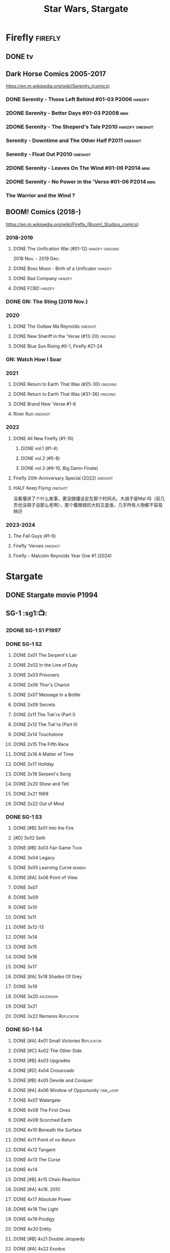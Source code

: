 #+TITLE: Star Wars, Stargate

* Firefly :firefly:
** DONE tv
** Dark Horse Comics 2005-2017

https://en.m.wikipedia.org/wiki/Serenity_(comics)

*** DONE Serenity - Those Left Behind #01-03 :P2006:hanzify:
*** 2DONE Serenity - Better Days #01-03 :P2008:mini:
*** 2DONE Serenity - The Sheperd's Tale :P2010:hanzify:oneshot:
*** Serenity - Downtime and The Other Half :P2011:oneshot:
*** Serenity - Float Out :P2010:oneshot:
*** 2DONE Serenity - Leaves On The Wind #01-06 :P2014:mini:
*** 2DONE Serenity - No Power in the 'Verse #01-06 :P2014:mini:
CLOSED: <2021-07-18 Sun 23:20>

*** The Warrior and the Wind ?
** BOOM! Comics (2018-)

https://en.m.wikipedia.org/wiki/Firefly_(Boom!_Studios_comics)

*** 2018-2019
**** DONE The Unification War (#01-12) :hanzify:ongoing:

2018 Nov. - 2019 Dec.

**** DONE Boss Moon - Birth of a Unificator :hanzify:
**** DONE Bad Company :hanzify:
**** DONE FCBD :hanzify:
*** DONE GN: The Sting (2019 Nov.)
CLOSED: [2021-07-11 Sun 15:34]

*** 2020
**** DONE The Outlaw Ma Reynolds :oneshot:
**** DONE New Sheriff in the 'Verse (#13-20) :ongoing:
CLOSED: <2021-07-29 Thu 12:48>

**** DONE Blue Sun Rising #0-1, Firefly #21-24
CLOSED: [2021-08-15 Sun 22:10]

*** GN: Watch How I Soar
*** 2021
**** DONE Return to Earth That Was (#25-30) :ongoing:
CLOSED: [2022-11-03 Thu 18:43]

**** DONE Return to Earth That Was (#31-36) :ongoing:
CLOSED: [2022-11-05 Sat 07:36]

**** DONE Brand New 'Verse #1-6
CLOSED: [2022-11-11 Fri 19:22]

**** River Run :oneshot:
*** 2022
**** DONE All New Firefly (#1-10)
***** DONE vol.1 (#1-4)
CLOSED: <2024-11-18 Mon 13:06>

***** DONE vol.2 (#5-8)
CLOSED: <2024-11-19 Tue 13:02>

***** DONE vol.3 (#9-10, Big Damn Finale)
CLOSED: [2024-11-20 Wed 13:30]

**** Firefly 20th Anniversary Special (2022) :oneshot:
**** HALF Keep Flying :oneshot:

没看懂讲了个什么故事，更没搞懂设定在那个时间点。大胡子是Mal 吗（前几页也没胡子没那么老啊），那个戴眼镜的大妈又是谁，几乎所有人物都不容易辨识

*** 2023-2024
**** The Fall Guys (#1-6)
**** Firefly ‘Verses :oneshot:
**** Firefly – Malcolm Reynolds Year One #1 (2024)
* Stargate
** DONE Stargate movie :P1994:
CLOSED: [2022-11-05 Sat 12:09] SCHEDULED: <2022-10-06 Thu>

** SG-1 :sg1:📺:
*** 2DONE SG-1 S1 :P1997:
*** DONE SG-1 S2
**** DONE 2x01 The Serpent's Lair
**** DONE 2x02 In the Line of Duty
**** DONE 2x03 Prisoners
**** DONE 2x06 Thor's Chariot
CLOSED: [2021-07-26 Mon 08:14]

**** DONE 2x07 Message In a Bottle
CLOSED: [2021-07-29 Thu 19:11]

**** DONE 2x09 Secrets
CLOSED: [2021-08-07 Sat 13:54]

**** DONE 2x11 The Tok'ra (Part I)
CLOSED: [2021-08-14 Sat 17:05]

**** DONE 2x12 The Tok'ra (Part II)
CLOSED: [2021-08-14 Sat 17:44]

**** DONE 2x14 Touchstone
CLOSED: [2021-08-21 Sat 19:41]

**** DONE 2x15 The Fifth Race
CLOSED: [2021-08-28 Sat 19:33]

**** DONE 2x16 A Matter of Time
CLOSED: [2021-09-05 Sun 15:27]

**** DONE 2x17 Holiday
CLOSED: [2021-09-08 Wed 08:21]

**** DONE 2x18 Serpent's Song
CLOSED: [2021-09-17 Fri 19:22]

**** DONE 2x20 Show and Tell
CLOSED: [2021-10-16 Sat 10:45] SCHEDULED: <2021-09-30 Thu>

**** DONE 2x21 1969
CLOSED: [2021-10-22 Fri 20:20] SCHEDULED: <2021-09-30 Thu>

**** DONE 2x22 Out of Mind
CLOSED: [2022-09-23 Fri 20:39]

*** DONE SG-1 S3
**** DONE [#B] 3x01 Into the Fire
CLOSED: [2022-09-24 Sat 18:47]

**** [#D] 3x02 Seth
**** DONE [#B] 3x03 Fair Game :Thor:
CLOSED: [2022-09-27 Tue 07:41]

**** DONE 3x04 Legacy
CLOSED: [2022-10-01 Sat 21:13]

**** DONE 3x05 Learning Curve :benben:
CLOSED: <2022-10-07 Fri 10:50>

**** DONE [#A] 3x06 Point of View
CLOSED: <2022-10-10 Mon 23:24>
:PROPERTIES:
:rating:   8.6
:END:

**** DONE 3x07
CLOSED: [2022-10-13 Thu 20:09]

**** DONE 3x09
CLOSED: [2022-10-14 Fri 21:18]

**** DONE 3x10
CLOSED: [2022-10-18 Tue 13:06]

**** DONE 3x11
CLOSED: [2022-10-22 Sat 19:10]

**** DONE 3x12-13
CLOSED: [2022-11-02 Wed 23:24]

**** DONE 3x14
CLOSED: [2022-11-06 Sun 21:01]

**** DONE 3x15
CLOSED: [2022-11-07 Mon 08:07]

**** DONE 3x16
CLOSED: [2022-11-09 Wed 20:34]

**** DONE 3x17
CLOSED: [2022-11-11 Fri 20:44]

**** DONE [#A] 3x18 Shades Of Grey
CLOSED: [2022-11-12 Sat 10:50]
:PROPERTIES:
:rating:   8.6
:END:

**** DONE 3x19
CLOSED: [2022-11-14 Mon 08:01]

**** DONE 3x20 :ascension:
CLOSED: [2022-11-21 Mon 08:01]

**** DONE 3x21
CLOSED: [2022-11-24 Thu 22:13]

**** DONE 3x22 Nemesis :Replicator:
CLOSED: [2022-12-05 Mon 22:09]

*** DONE SG-1 S4
**** DONE [#A] 4x01 Small Victories :Replicator:
CLOSED: <2022-12-06 Tue 23:06>

**** DONE [#C] 4x02 The Other Side
CLOSED: <2023-10-29 Sun 17:21>

**** DONE [#B] 4x03 Upgrades
CLOSED: [2023-10-31 Tue 08:04]

**** DONE [#D] 4x04 Crossroads
CLOSED: [2023-11-03 Fri 21:37]

**** DONE [#B] 4x05 Devide and Conquer
CLOSED: <2023-11-03 Fri 22:12>

**** DONE [#A] 4x06 Window of Opportunity :time_loop:
CLOSED: [2023-11-05 Sun 21:45]

**** DONE 4x07 Watergate
CLOSED: [2023-11-10 Fri 19:09]

**** DONE 4x08 The First Ones
CLOSED: [2023-11-13 Mon 08:04]

**** DONE 4x09 Scorched Earth
CLOSED: [2023-11-15 Wed 08:02]

**** DONE 4x10 Beneath the Surface
CLOSED: [2023-11-16 Thu 18:46]

**** DONE 4x11 Point of no Return
CLOSED: [2023-11-21 Tue 09:17]

**** DONE 4x12 Tangent
CLOSED: <2023-11-23 Thu 08:35>

**** DONE 4x13 The Curse
CLOSED: [2023-11-25 Sat 20:51]

**** DONE 4x14
CLOSED: [2023-11-28 Tue 09:10]

**** DONE [#B] 4x15 Chain Reaction
CLOSED: [2023-11-29 Wed 22:09]

**** DONE [#A] 4x16. 2010
CLOSED: [2023-12-04 Mon 16:03]

**** DONE 4x17 Absolute Power
CLOSED: [2023-12-04 Mon 15:07]

**** DONE 4x18 The Light
CLOSED: [2023-12-09 Sat 20:33]

**** DONE 4x19 Prodigy
CLOSED: [2023-12-12 Tue 18:46]

**** DONE 4x20 Entity
CLOSED: [2023-12-13 Wed 20:35]

**** DONE [#B] 4x21 Double Jeopardy
CLOSED: <2023-12-16 Sat 19:42>

**** DONE [#A] 4x22 Exodus
CLOSED: <2023-12-17 Sun 14:52>

*** DONE SG-1 S5 :P2001:
**** DONE [#A] 5x01 Enemies :Replicator:
CLOSED: [2023-12-17 Sun 15:35]

**** DONE 5x02
CLOSED: [2023-12-22 Fri 23:09]

**** DONE 5x03 Ascension :ascension:
CLOSED: [2023-12-23 Sat 19:39]

**** DONE 5x04 Fifth Man
CLOSED: [2024-01-01 Mon 14:11]

**** DONE 5x05
CLOSED: [2024-01-01 Mon 19:59]

**** DONE 5x06 Rite of Passage
CLOSED: [2024-01-04 Thu 08:09]

Cassandra 的来历见 1x14 Singularity

**** DONE 5x07
CLOSED: [2024-01-09 Tue 08:16]

**** DONE 5x08
CLOSED: [2024-01-12 Fri 18:44]

**** DONE [#B] 5x09 Between Two Fires
CLOSED: [2024-01-14 Sun 17:35]

**** DONE [#B] 5x10 2001
CLOSED: <2024-10-26 Sat 23:01>

**** DONE 5x11
CLOSED: [2024-10-28 Mon 20:16]

**** DONE [#B] 5x12 Wormhole X-Treme!
CLOSED: [2024-10-28 Mon 21:13]


与 4x11 Point of No Return 相关

**** DONE 5x13
CLOSED: [2024-11-01 Fri 18:47]

**** DONE 5x14
CLOSED: [2024-11-04 Mon 08:06]

**** DONE [#B] 5x15/16 Summit / Last Stand
CLOSED: [2024-11-02 Sat 15:33]

**** DONE 5x17
CLOSED: [2024-11-05 Tue 08:27]

**** DONE 5x18
CLOSED: [2024-11-06 Wed 18:48]

**** DONE 5x19 Menace :Replicator:
CLOSED: [2024-11-08 Fri 23:11]

**** DONE 5x20
CLOSED: [2024-11-10 Sun 17:37]

**** DONE [#B] 5x21 Meridian :ascension:
CLOSED: [2024-11-09 Sat 15:57]

**** DONE [#B] 5x22 Revelations
CLOSED: [2024-11-09 Sat 20:33]

*** SG-1 S6 :P2002:
**** DONE [#B] 6x01/02 Redemption
CLOSED: [2024-11-13 Wed 16:05]

**** DONE 6x03 Descent
CLOSED: [2024-11-15 Fri 19:16]

**** DONE 6x04
CLOSED: [2024-11-18 Mon 08:10]

**** DONE 6x05
CLOSED: [2024-11-18 Mon 09:09]

**** DONE [#B] 6x06 Abyss
CLOSED: [2024-11-21 Thu 08:03]

**** DONE 6x07
CLOSED: [2024-11-19 Tue 20:04]

**** DONE [#B] 6x08 The Other Guy
CLOSED: [2024-11-19 Tue 22:07]

**** DONE 6x09 Allegiance
CLOSED: [2024-11-22 Fri 21:04]

**** DONE 6x10 Cure
CLOSED: [2024-11-25 Mon 21:50]

**** DONE [#B] 6x11 Prometheus
CLOSED: [2024-11-27 Wed 08:06]

**** DONE [#A] 6x12 Unnatural Selection
CLOSED: [2024-11-27 Wed 18:45]

**** CANCEL [#E] 6x13
CLOSED: [2024-11-28 Thu 21:17]

**** DONE 6x14
CLOSED: [2024-11-28 Thu 21:58]

**** DONE 6x15
CLOSED: [2024-11-30 Sat 21:38]

**** DONE 6x16
CLOSED: [2024-11-30 Sat 23:10]

**** DONE [#E] 6x17 Disclosure
CLOSED: [2024-12-02 Mon 20:43]

美国向联合国五常揭示了星门计划，这集回顾了全面若干集的一些情节

**** DONE 6x18
CLOSED: [2024-12-06 Fri 22:44]

**** DONE 6x19
CLOSED: [2024-12-07 Sat 00:15]

**** DONE 6x20
CLOSED: [2024-12-09 Mon 07:57]

**** DONE 6x21
CLOSED: [2024-12-09 Mon 20:08]

**** [#A] 6x22 Full Circle (Part 1 of 3)
*** SG-1 S7 :P2003:
**** [#B] 7x01 Fallen (Part 2 of 3)
**** [#B] 7x02 Homecoming (Part 3 of 3)
*** ...
*** SG-1 S10 :P2006:
*** Stargate: The Ark of Truth :P2008:
*** Stargate: Continuum :P2008:
*** audio

https://www.bigfinish.com/hubs/v/stargate

https://stargate.fandom.com/wiki/Big_Finish_Productions

download: https://audiobookbay.fi/audio-books/big-finish-productions-stargate-sg1-atlantis-complete-collection-2007-2012-2022-big-finish/

**** TODO [#C] 1.1 Gift of the Gods
:PROPERTIES:
:rating:   7.6
:END:

This audiobook is set during season 3 of Stargate SG-1, before Fair Game.

https://breezewiki.com/stargate/wiki/Stargate_SG-1:_Gift_of_the_Gods

**** [#A] 1.2 Shell Game
:PROPERTIES:
:rating:   9.1
:END:

This story takes place during season ten, after The Pegasus Project.

**** [#F] 1.3 Savarna
:PROPERTIES:
:reading:  6.2
:END:

**** TODO [#C] 2.1 First Prime :Tealc:
:PROPERTIES:
:rating:   7.8
:END:

This story is set during the fourth season of Stargate SG-1

https://breezewiki.com/stargate/wiki/Stargate_SG-1:_First_Prime

**** [#A] 2.2 Pathogen
:PROPERTIES:
:rating:   9.0
:END:

This story is around season 7 of Stargate SG-1, some time between /Fragile Balance/ and /Heroes, Part 1/

**** [#A] 2.3 Lines of Communication
:PROPERTIES:
:rating:   9.3
:END:

It is supposedly set in one of the last two seasons of Stargate SG-1

**** [#C] 3.1.1 Half Life

the best placement of this entire series appears to be sometime after season 10

**** [#B] 3.1.2 An Eye for an Eye
**** [#B] 3.1.3 Infiltration
**** 3.2.1 Excision
**** 4.1 Duplicity

This adventure is set during season 10 of Stargate SG-1.

**** 4.2 Time's Wheel

This adventure is set during season 10 of Stargate SG-1

** Stargate Atlantis (SGA) :sga:
*** DONE tv
**** SGA S1 :P2004:
***** DONE 1x01/02
CLOSED: [2024-11-22 Fri 20:13]

***** DONE 1x05 Suspicion
CLOSED: [2024-12-12 Thu 20:17]

***** DONE 1x07 Poisoning the Well
CLOSED: [2024-12-13 Fri 07:43]

***** DONE 1x08 Underground
CLOSED: [2024-12-14 Sat 11:40]

***** DONE 1x09 Home
CLOSED: [2024-12-16 Mon 08:24]

***** 1x10 The Storm
***** 1x11 The Eye
**** SGA S2 :P2005:
**** SGA S3 :P2006:
**** SGA S4 :P2007:
**** SGA S5 :P2008:
*** comics
**** NOW Back to Pegasus :P2016:S2024_12:
**** Gateways :P2017:
**** Hearts & Minds :P2017:
**** Singularity :P2018:
*** audio
**** [#C] Perchance to Dream
**** [#B] The Kindness of Strangers
:PROPERTIES:
:rating:   8.4
:END:

**** [#D] Meltdown
** Stargate Universe (SGU) :sgu:
*** DONE SGU S1 (20 episodes) :P2009:
**** DONE ep1x01-02
CLOSED: [2021-07-07 Wed 08:17]

**** DONE ep3
CLOSED: <2021-07-10 Sat 20:53>

**** DONE ep4
CLOSED: [2021-07-16 Fri 07:52]

**** DONE ep5
CLOSED: <2021-07-20 Tue 19:57>

**** DONE ep6
CLOSED: <2021-07-23 Fri 08:26>

**** DONE 1x07 Earth
CLOSED: [2021-08-02 Mon 08:27]

**** DONE 1x08 Time
CLOSED: <2021-08-10 Tue 21:45>

**** DONE 1x09 Life
CLOSED: [2021-08-17 Tue 23:36]

**** DONE 1x10 Justice
CLOSED: [2021-08-26 Thu 20:21]

**** DONE 1x11 Space
CLOSED: [2021-08-29 Sun 13:12]

**** DONE 1x12 Devided
CLOSED: [2021-09-05 Sun 19:24]

**** DONE 1x13 Faith
CLOSED: [2021-09-14 Tue 19:45]

**** DONE 1x14 Human
CLOSED: <2021-09-29 Wed 21:10>

**** DONE 1x15 Lost
CLOSED: <2021-10-13 Wed 23:45>

**** DONE 1x16 Sabotage
CLOSED: [2022-12-13 Tue 20:25]

**** DONE 1x17
CLOSED: [2022-12-16 Fri 19:06]

**** DONE 1x18
CLOSED: [2022-12-20 Tue 07:56]

1x18 - 2x01 四集为一个连续的故事

**** DONE 1x19
CLOSED: <2022-12-22 Thu 06:25>

**** DONE 1x20
CLOSED: <2022-12-22 Thu 07:10>

*** DONE SGU S2 (20 episodes) :P2010:S2024_11:

人人影视（1024x576双语字幕）
https://www.meijumi.net/7277.html

**** DONE 2x01
CLOSED: [2022-12-24 Sat 19:59]

**** DONE 2x02
CLOSED: [2022-12-28 Wed 19:09]

**** DONE 2x03
CLOSED: [2023-01-06 Fri 07:27]

**** DONE 2x04
CLOSED: [2023-11-19 Sun 20:18]

**** DONE 2x05
CLOSED: [2023-12-01 Fri 09:53]

**** DONE 2x06
CLOSED: [2023-12-04 Mon 21:34]

**** DONE 2x07
CLOSED: [2023-12-08 Fri 08:20]

**** DONE 2x08
CLOSED: [2023-12-11 Mon 08:05]

**** DONE 2x09
CLOSED: [2023-12-19 Tue 08:10]

**** DONE 2x10/11
CLOSED: [2023-12-24 Sun 17:19]

**** DONE [#B] 2x12
CLOSED: [2023-12-27 Wed 19:16]

**** DONE 2x13
CLOSED: [2023-12-29 Fri 20:15]

**** DONE 2x14
CLOSED: <2024-11-03 Sun 14:56>

**** DONE 2x15
CLOSED: [2024-11-03 Sun 20:38]

**** DONE 2x16
CLOSED: [2024-11-14 Thu 23:14]

**** DONE [#B] 2x17/18
CLOSED: [2024-11-16 Sat 21:21]

**** DONE 2x19
CLOSED: [2024-11-23 Sat 18:39]

**** DONE 2x20
CLOSED: [2024-11-30 Sat 19:05]

* The Expanse :expense:
** DONE S1
** DONE S2
** DONE S3
** DONE S4
*** DONE 4x01
CLOSED: [2021-09-01 Wed 19:35]

*** DONE 4x02
CLOSED: <2021-09-02 Thu 08:18>

*** DONE 4x03
CLOSED: [2021-09-12 Sun 22:37]

*** DONE 4x04
CLOSED: <2021-09-13 Mon 23:44>

*** DONE 4x05
CLOSED: [2021-09-14 Tue 14:16]

*** DONE 4x06
CLOSED: [2021-09-14 Tue 17:57]

*** DONE 4x07
CLOSED: <2021-09-21 Tue 12:52>

*** DONE 4x08
CLOSED: [2021-09-21 Tue 14:07]

*** DONE 4x09
CLOSED: <2021-09-21 Tue 16:16>

*** DONE 4x10
CLOSED: [2021-09-21 Tue 17:02]

** DONE comics: The Expanse (season 4.5) #1-4 :P2021:
CLOSED: [2022-11-08 Tue 19:07]

A new limited series event set between Season 4 and Season 5 of Amazon’s hit series /The Expanse/ from Corinna Bechko (Green Lantern: Earth One) and Alejandro Aragon (Resonant)!

Chrisjen Avasarala, the former longtime Secretary-General of the United Nations, has found herself relegated to Luna after losing the latest elections… and she doesn’t plan on going down without a fight. So when Bobbie Draper — a former Martian marine — brings her intel on an intergalactic black market weapons ring, Avasarala sees a chance to reclaim her former political position of power through a clandestine operation. But as Draper digs deeper into this secret cabal, she soon realizes the threat they pose is far larger — and closer to home — than either of them ever imagined…

** DONE S5
*** DONE 5x01
CLOSED: [2022-10-14 Fri 08:10]

*** DONE 5x02
CLOSED: [2022-10-19 Wed 20:32]

*** DONE 5x03
CLOSED: [2022-10-21 Fri 21:48]

*** DONE 5x04
CLOSED: <2022-10-26 Wed 19:11>

*** DONE 5x05
CLOSED: [2022-10-26 Wed 19:53]

*** DONE 5x06
CLOSED: <2022-10-28 Fri 08:20>

*** DONE 5x07
CLOSED: <2022-10-28 Fri 09:09>

*** DONE 5x08
CLOSED: [2022-10-29 Sat 08:08]

*** DONE 5x09
CLOSED: [2022-10-29 Sat 23:40]

*** DONE 5x10
CLOSED: [2022-10-30 Sun 23:20]

** DONE S6 :S2024_11:

6 episodes

*** DONE 6x01
CLOSED: [2024-11-06 Wed 07:58]

*** DONE 6x02
CLOSED: <2024-11-07 Thu 22:59>

*** DONE 6x03
CLOSED: [2024-11-08 Fri 20:13]

*** DONE 6x04
CLOSED: [2024-11-10 Sun 18:27]

*** DONE 6x05
CLOSED: [2024-11-14 Thu 22:34]

*** DONE 6x06
CLOSED: [2024-11-16 Sat 13:50]

** LATER comics: The Expanse – The Dragon Tooth :P2023:S2025_Q4:

BOOMS! 工作室打算给 #浩瀚苍穹 出一个12期的系列，设定在原著第六本与第七本之间（也就是在电视剧之后）

https://www.boom-studios.com/archives/the-expanse-dragon-tooth-series-announcement/

* Battlestar Galactica :bsg:
** tv :📺:


终极无剧透观影顺序指南
https://m.douban.com/note/731811864

*** _download

https://www.txmeiju.com/tv/search?s=%E5%A4%AA%E7%A9%BA%E5%A0%A1%E5%9E%92

BDrip 720p 人人影视

*** DONE [#A] TV mini (2003)
CLOSED: [2021-07-18 Sun 15:42]

*** DONE 📂BSG S1 (13 episodes) :P2004:
**** DONE 1x01 33
CLOSED: [2021-07-21 Wed 08:20]

**** DONE 1x02 Water
CLOSED: <2021-07-23 Fri 08:40>

**** DONE 1x03 Bastille Day
CLOSED: [2021-07-30 Fri 08:20]

**** DONE 1x04 Act of Contrition
CLOSED: <2021-07-31 Sat 20:15>

**** DONE 1x05 You Can't Go Home Again
CLOSED: [2021-08-03 Tue 20:15]

**** DONE 1x06 Litmus
CLOSED: [2021-08-08 Sun 11:40]

**** DONE 1x07 Six Degrees of Separation
CLOSED: [2021-08-18 Wed 20:14]

**** DONE 1x08 Flesh and Bone
CLOSED: [2021-08-22 Sun 22:34]

**** DONE 1x09 Tigh Me Up, Tigh Me Down
CLOSED: <2021-08-26 Thu 08:25>

**** DONE 1x10 The Hand of God
CLOSED: [2021-09-04 Sat 22:22]

**** DONE 1x11 Colonial Day
CLOSED: [2021-09-08 Wed 23:59]

**** DONE 1x12 Kobol's Last Gleaming, Part I
CLOSED: <2021-10-19 Tue 20:21>

**** DONE 1x13 Kobol's Last Gleaming, Part II
CLOSED: <2021-10-19 Tue 10:48>

*** DONE 📂BSG S2 (20 episodes) :P2005:

2005-07-15 — 2006-04-10

**** DONE 2x01
CLOSED: [2022-04-21 Thu 20:29]

**** DONE 2x02
CLOSED: [2022-04-25 Mon 20:14]

**** DONE 2x03
CLOSED: <2022-04-29 Fri 20:55>

**** DONE 2x04
CLOSED: [2022-05-01 Sun 17:55]

**** DONE 2x05
CLOSED: [2022-05-02 Mon 18:34]

**** DONE 2x06 Home, part I
CLOSED: [2022-05-02 Mon 20:52]

**** DONE 2x07 Home, part II
CLOSED: [2022-05-04 Wed 20:47]

找到地球

**** DONE 2x08
CLOSED: [2022-05-12 Thu 20:18]

**** DONE 2x09
CLOSED: [2022-05-15 Sun 10:00]

**** DONE 2x10 Pegasus
CLOSED: <2022-05-15 Sun 11:09>

**** DONE 2x11 Resurrection Ship, Part I
CLOSED: [2022-05-15 Sun 12:09]

**** DONE 2x12 Resurrection Ship, Part II
CLOSED: [2022-05-15 Sun 20:09]

**** DONE 2x13
CLOSED: [2022-05-20 Fri 22:40] SCHEDULED: <2022-05-22 Sun>

**** DONE 2x14
CLOSED: [2022-05-24 Tue 08:03] SCHEDULED: <2022-05-22 Sun>

**** DONE 2x15
CLOSED: [2022-05-25 Wed 21:10] SCHEDULED: <2022-05-27 Fri>

**** DONE 2x16
CLOSED: [2022-05-28 Sat 08:23] SCHEDULED: <2022-05-28 Sat>

**** DONE 2x17 The Captain's Hand
CLOSED: [2022-06-03 Fri 15:49] SCHEDULED: <2022-06-03 Fri>

**** DONE 2x18 Downloaded
CLOSED: [2023-07-05 Wed 20:32] SCHEDULED: <2023-07-09 Sun>

**** DONE 2x19 Lay Down Your Burdens, Part I
CLOSED: <2023-07-06 Thu 08:11> SCHEDULED: <2023-07-09 Sun>

**** DONE 2x20 Lay Down Your Burdens, Part II
CLOSED: [2023-07-07 Fri 20:46] SCHEDULED: <2023-07-09 Sun>

*** DONE The Plan :P2009:
CLOSED: [2022-06-05 Sun 22:44] SCHEDULED: <2022-06-05 Sun>

Set during the events from the Miniseries to Season 2's /"Lay Down Your Burdens, Part II (2x20),"/ this story is told from the Cylons' perspective, centering on two distinct Cavil copies as they try to fulfill the Cylons' plan.

*** DONE The Resistance (10集短篇)
CLOSED: [2023-07-08 Sat 20:10] SCHEDULED: <2023-07-16 Sun>

这部网络剧的作用是连接第二季和第三季，有 1 到 10 的合集版，十分推荐

*** DONE 📂BSG S3 (20 eps) :P2006:
**** DONE 3x01 Occupation
CLOSED: [2023-07-10 Mon 08:02] SCHEDULED: <2023-07-16 Sun>

**** DONE 3x02 Precipice
CLOSED: <2023-07-12 Wed 07:53> SCHEDULED: <2023-07-16 Sun>

**** DONE 3x03 Exodus, Part I
CLOSED: <2023-07-12 Wed 18:21>

**** DONE 3x04 Exodus, Part II
CLOSED: [2023-07-12 Wed 19:23]

**** DONE 3x05 Collaborators
CLOSED: <2023-07-17 Mon 08:06>

**** DONE 3x06 Torn
CLOSED: [2023-07-18 Tue 20:15]

**** DONE 3x07 A Measure of Salvation
CLOSED: [2023-07-19 Wed 18:47]

**** DONE 3x08
CLOSED: [2023-07-20 Thu 22:19]

**** DONE 3x09
CLOSED: [2023-07-22 Sat 10:32]

**** DONE 3x10
CLOSED: [2023-07-22 Sat 11:15]

**** DONE 3x11
CLOSED: [2023-07-25 Tue 20:31]

**** DONE 3x12
CLOSED: [2023-07-25 Tue 22:25]

**** DONE 3x13
CLOSED: [2023-07-27 Thu 19:33]

**** DONE 3x14
CLOSED: <2023-07-30 Sun 18:42>

**** DONE 3x15 :Adama:
CLOSED: [2023-08-02 Wed 15:08]

**** DONE 3x16
CLOSED: [2023-08-06 Sun 15:26]

**** DONE 3x17 :Starbuck:
CLOSED: [2023-08-06 Sun 16:13]

**** DONE 3x18
CLOSED: [2023-08-08 Tue 18:48]

**** DONE 3x19
CLOSED: [2024-06-03 Mon 20:22]

**** DONE 3x20
CLOSED: [2024-06-04 Tue 07:56]

*** DONE Razer :P2007:
CLOSED: [2024-06-06 Thu 18:43]

 建议在2x17之后观看

在看完第三季之前不要看最后10分钟

**** Razer: Flashback
*** DONE 📂BSG S4 (20 eps) :P2008:S2024_06:S2024_07:
**** DONE [#B] 4x01
CLOSED: [2024-06-07 Fri 18:41]

**** DONE 4x02
CLOSED: [2024-06-08 Sat 09:44]

**** DONE 4x03
CLOSED: [2024-06-08 Sat 10:30]

**** DONE 4x04
CLOSED: [2024-06-11 Tue 20:23]

**** DONE 4x05
CLOSED: [2024-06-12 Wed 21:20]

**** DONE [#B] 4x06
CLOSED: <2024-06-13 Thu 18:39>

**** DONE [#B] 4x07
CLOSED: [2024-06-14 Fri 22:25]

**** DONE 4x08
CLOSED: [2024-06-17 Mon 08:17]

**** DONE [#A] 4x09
CLOSED: [2024-06-18 Tue 18:48]

**** DONE [#A] 4x10
CLOSED: [2024-06-21 Fri 21:30]

**** DONE [#A] 4x11
CLOSED: [2024-06-21 Fri 22:33]

**** DONE 4x12
CLOSED: <2024-06-22 Sat 20:53>

**** DONE [#A] 4x13/14
CLOSED: [2024-06-24 Mon 20:14]

**** DONE [#B] 4x15
CLOSED: [2024-07-08 Mon 12:49]

**** DONE 4x16
CLOSED: [2024-06-27 Thu 18:47]

**** DONE [#B] 4x17
CLOSED: [2024-07-02 Tue 20:14]

**** DONE 4x18
CLOSED: <2024-07-03 Wed 17:27>

**** DONE 4x19-21
CLOSED: [2024-07-08 Mon 12:49]

*** The Face of the Enemy (10集短篇)
*** DOING Caprica (前传，18集)
**** DONE 1x01
CLOSED: [2024-11-26 Tue 20:26]

**** DONE 1x02
CLOSED: [2024-11-29 Fri 08:04]

**** DONE 1x03
CLOSED: <2024-12-01 Sun 21:18>

**** DONE 1x04
CLOSED: [2024-12-04 Wed 20:11]

**** DONE 1x05
CLOSED: [2024-12-05 Thu 08:04]

**** DONE 1x06
CLOSED: <2024-12-11 Wed 20:23>

**** DONE 1x07
CLOSED: [2024-12-12 Thu 08:16]

**** DONE 1x08
CLOSED: <2024-12-13 Fri 18:54>

**** DONE 1x09
CLOSED: [2024-12-16 Mon 21:12]

*** Blood & Chrome
** comics :📚:

https://en.battlestarwiki.org/List_of_Comics#Dynamite_Entertainment

*** Origins
**** Zarek
**** DONE Adama
CLOSED: [2024-12-17 Tue 13:07]

**** DONE Starbuck & Helo
CLOSED: <2021-08-11 Wed 23:20>

**** DONE Baltar
CLOSED: [2022-05-30 Mon 06:28] SCHEDULED: <2022-05-29 Sun>

*** Season Zero (#0-12)

This series chronicles the first mission of Galactica under the command of Commander William Adama, dealing with terrorism in the Twelve Colonies.

*** DONE ongoing (#0-12) :P2006:已购:

The first series of issues based on the Re-imagined Series written by Greg Pak and pencilled by Nigel Raynor. The storyline appears after the events of "Home, Part II" (2x07) and before "Pegasus" (2x10) and significantly diverge from the Re-imagined Series' timeline of Season 2.

**** DONE vol.1 #0-4
CLOSED: [2022-05-05 Thu 22:51]

**** DONE vol.2 #5-8
CLOSED: [2022-05-06 Fri 22:51]

**** DONE vol.3 #9-12
CLOSED: [2022-05-08 Sun 11:38]

*** DONE Pegasus (one-shot) :已购:
CLOSED: [2022-05-21 Sat 16:27] SCHEDULED: <2022-05-22 Sun>

https://en.battlestarwiki.org/Battlestar_Galactica:_Pegasus

The story is obviously set within the two-year span where humanoid Cylon infiltration began, likely within a year prior to /the Fall of the Twelve Colonies/ based on comments at the start of the story from a Number Six, Simon and Number Five.

*** Tales from the Fleet Omnibus
**** Ghosts (4 issues) :P2008:

This 2008 four issue mini-series consists of new characters outside of the Battlestar Galactica "mainstream" who are part of the /Ghost Squadron/, a black-ops team struggling to survive after the wake of the /Fall of the Twelve Colonies/.

**** Cylon War (4 issues) :P2009:

This four issue 2009 mini-series tells the tale of the /Cylon War/ decades before the /Fall of the Twelve Colonies/.

**** The Final Five (4 issues) :P2009:

This four issue 2009 event ties directly into the events of the final episodes of the Re-imagined Series.

**** Adrift
*** Six :P2014:

Between April and August 2014, Dynamite produced a 5-issue series on the origins of Six.


A pivotal chapter in the history of Battlestar Galactica, the reimagined series… set before the destruction of the Twelve Colonies of Kobol! In developing the next generation of Cylons, getting the models to look human was the easy part. But acting human is another story. Witness the evolution of Number Six as she learns to live, to love… and to hate.

*** BSG vs BSG (TOS/TRS crossover)
*** Gods and Monsters :P2016:

takes place during the second season of the Re-imagined Series, covering /Gaius Baltar's/ rebuild of a /Cylon Centurion/ he calls /Tallos/ and the threat it poses to /Cylon/ agents hiding in the Fleet.

*** Twilight Command :P2019:

It’s a dangerous time for the last remaining humans. Captured by the Cylons on New Caprica, the colonists live in fear of what every new day will bring. As the Cylons press their oppressive–and life-threatening agenda—the survivors grow more desperate to reclaim their freedom. But there’s hope. Out in the wilds of New Caprica, beyond the Cylon boundaries, is a band of human freedom fighters. They answer to no one. They fear no Cylons. They are Twilight Command–and they have a plan. From writer Michael Moreci (Wasted Space, Archie Meets Batman ’66) and artist Breno Tamura (Batgirl and the Birds of Prey) comes the untold tale of Twilight Command!

* Star Wars :star_wars:
** movies :🎦:

观看顺序：https://www.douban.com/doulist/133200925/

*** skywalker saga
**** Star Wars: Episode I The Phantom Menace :P1999:
SCHEDULED: <2023-07-16 Sun>

32BBY

**** DONE Star Wars: Episode II Attack of the Clones :P2002:22BBY:
CLOSED: <2023-07-22 Sat 17:50>

22BBY

**** Star Wars: Episode III Revenge of the Sith :P2005:19BBY:

19BBY

**** DONE Star Wars: Episode IV A New Hope
**** DONE Star Wars: Episode V The Empire Strikes Back :3ABY:
CLOSED: <2022-04-02 Sat 21:50>

**** DONE Star Wars: Episode VI Return of the Jedi :4ABY:
CLOSED: [2022-04-04 Mon 16:50]

**** Star Wars: Episode VII The Force Awakens :P2015:

34ABY

**** Star Wars: Episode VIII The Last Jedi

34ABY

**** Star Wars: Episode IX The Rise of Skywalker
*** spin-offs
**** DONE Rogue One 侠盗一号
CLOSED: [2022-05-29 Sun 13:32]

0 BBY, days before A New Hope, with a prologue set in 13 BBY

**** DONE Solo :10BBY:Han_Solo:Crimson_Dawn:Qira:S2024_07:
CLOSED: [2024-06-23 Sun 16:33]

10 BBY, with a prologue set in 13 BBY

**** TBR A Droid Story 机器人故事 :P2025:
**** TBR Rogue Squadron 侠盗中队 :P2028:
*** movies (legends)
**** Holiday Special :P1978:
**** Caravan of Courage :P1984:
**** Ewoks The Battle for Endor :P1985:
** tv :📺:
*** tv (canon, live-action)
**** The Mandalorian 曼达洛人 (2019- ) :9ABY:

9 ABY

***** DONE 📂Mandalorian season 1 (8 eps) :P2019:

9 ABY

****** DONE 1x01
CLOSED: [2022-04-05 Tue 22:54]

****** DONE 1x02 The Child
CLOSED: [2022-04-18 Mon 18:51]

****** DONE 1x03 The Sin
CLOSED: [2022-04-23 Sat 16:39]

****** DONE 1x04 Sanctuary
CLOSED: [2022-05-01 Sun 20:35]

****** DONE 1x05 Gunslinger :Boba_Fett:
CLOSED: [2022-05-05 Thu 21:23]

****** DONE 1x06 The Prisoner
CLOSED: [2022-05-07 Sat 21:23]

****** DONE 1x07 The Reckoning
CLOSED: [2022-05-14 Sat 17:30]

****** DONE 1x08 Redemption
CLOSED: <2022-05-28 Sat 21:47>

***** DONE 📂Mandalorian season 2 (8 eps) :P2020:
****** DONE 2x01 The Marshal
CLOSED: [2022-05-29 Sun 21:14]

****** DONE 2x02 The Passenger
CLOSED: <2022-05-31 Tue 21:45>

****** DONE 2x03 The Heiress :Bo_Katan:
CLOSED: <2022-06-03 Fri 22:15>

****** DONE 2x04 The Siege
CLOSED: <2023-07-06 Thu 18:44> SCHEDULED: <2023-07-05 Wed>

****** DONE 2x05 The Jedi :Ahsoka:Thrawn:
CLOSED: [2023-07-11 Tue 20:19] SCHEDULED: <2023-07-09 Sun>

****** DONE 2x06 The Tragedy :Boba_Fett:
CLOSED: [2023-07-16 Sun 11:32] SCHEDULED: <2023-07-16 Sun>

****** DONE 2x07 The Believer :Boba_Fett:
CLOSED: [2023-07-18 Tue 22:33] SCHEDULED: <2023-07-23 Sun>

****** DONE 2x08 The Rescue :Boba_Fett:Bo_Katan:
CLOSED: [2023-07-25 Tue 18:48] SCHEDULED: <2023-07-30 Sun>

***** LATER season 3 (8 eps) :P2023_03:
**** The Book of Boba Fett 波巴费特之书 :Boba_Fett:
***** DONE [#C] 📂season 1 (7 eps) :P2021:9ABY:

c.9 ABY

****** DONE 1x01
CLOSED: [2023-07-08 Sat 19:29] SCHEDULED: <2023-07-09 Sun>

****** DONE 1x02
CLOSED: [2023-07-13 Thu 15:51] SCHEDULED: <2023-07-16 Sun>

****** DONE 1x03
CLOSED: [2023-07-16 Sun 13:59] SCHEDULED: <2023-07-16 Sun>

****** DONE 1x04
CLOSED: [2023-07-20 Thu 20:42] SCHEDULED: <2023-07-23 Sun>

****** DONE 1x05
CLOSED: [2023-07-22 Sat 12:13] SCHEDULED: <2023-07-23 Sun>

****** DONE 1x06 :Cad_Bane:
CLOSED: [2023-08-02 Wed 08:11]

****** DONE 1x07 :Cad_Bane:
CLOSED: [2023-08-04 Fri 16:05]

**** Ahsoka 阿索卡 :Ahsoka:P2023_08:9ABY:

https://starwars.fandom.com/wiki/Ahsoka_(television_series)?so=search

Set after the fall of the Empire, /Ahsoka/ follows the former Jedi knight Ahsoka Tano as she investigates an emerging threat to a vulnerable galaxy.

剧情衔接 /Star Wars: Rebels/

***** DONE 1x01
CLOSED: [2024-06-10 Mon 22:07]

***** 1x04 Fallen Jedi :World_Between_Worlds:
**** Obi-Wan Kenobi 欧比旺

9 BBY

https://starwars.fandom.com/wiki/Obi-Wan_Kenobi_(television_series)?so=search

***** [#D] season 1 (6 eps) :P2022:
**** Andor 安多

5 BBY - 0 BBY

https://starwars.fandom.com/wiki/Andor_(television_series)?so=search

***** DONE [#A] 📂season 1 (12 eps) :P2022_09:S2024_07:
****** DONE 1x01
CLOSED: [2024-06-12 Wed 20:09]

****** DONE 1x02
CLOSED: [2024-06-14 Fri 20:22]

****** DONE 1x03
CLOSED: [2024-06-15 Sat 23:44]

****** DONE 1x04
CLOSED: <2024-06-16 Sun 10:08>

****** DONE 1x05
CLOSED: [2024-06-16 Sun 12:04]

****** DONE 1x06
CLOSED: [2024-06-18 Tue 08:45]

****** DONE 1x07
CLOSED: <2024-06-22 Sat 10:18>

****** DONE 1x08
CLOSED: <2024-06-22 Sat 12:07>

****** DONE 1x09
CLOSED: [2024-06-22 Sat 19:30]

****** DONE 1x10
CLOSED: [2024-06-25 Tue 08:12]

****** DONE 1x11
CLOSED: [2024-06-28 Fri 20:05]

****** DONE 1x12
CLOSED: [2024-06-30 Sun 09:55]

***** season 2
**** The Acolyte :132BBY:P2024:
**** Rangers of the New Republic
*** tv (canon, animated) :animated:
**** The Clone Wars (2008-2014)

7 seasons

22 BBY - 19 BBY

https://attackofthefanboy.com/entertainment/best-star-wars-the-clone-wars-viewing-order/

***** _0x
****** DONE 2x16 Cat and Mouse
CLOSED: [2023-08-14 Mon 19:48]

It serves as a prequel to all the other episodes, and is chronologically followed by Season One's sixteenth episode, "The Hidden Enemy."

****** DONE 1x16 The Hidden Enemy :Ventress:
CLOSED: [2023-08-06 Sun 08:20]

It serves as a prequel to The Clone Wars movie, and chronologically takes place between the Season Two episode "2x16 Cat and Mouse" and the film.

****** DONE The Clone Wars（剧场版） :P2008:Anakin:Ahsoka:Ventress:
CLOSED: [2023-07-22 Sat 22:31]

22BBY

The film chronologically takes place between the Season One episode /The Hidden Enemy/ (1x16) and Season Three episode /Clone Cadets/ (3x01)

****** DONE [#A] 3x01 Clone Cadets :Clone_Soldiers:
CLOSED: [2023-08-14 Mon 20:11]

****** DONE 3x03 Supply Lines
CLOSED: [2023-08-14 Mon 22:56]

***** DONE 📂season 1 (22 eps) :P2008:22BBY:
****** DONE 1x01 Ambush :Yoda:Ventress:
CLOSED: [2023-07-22 Sat 23:08]

****** DONE 1x02/03/04  Malevolence :Anakin:Ahsoka:
CLOSED: [2023-07-23 Sun 23:10]

****** DONE 1x05 Rookies
CLOSED: <2023-07-25 Tue 22:53>

****** DONE 1x06/07 :R2_D2:
CLOSED: [2023-07-26 Wed 23:05]

****** DONE [#B] 1x08/09/10 Bombad Jedi / Cloak of Darkness / Lair of Grievous :Grievous:Ventress:
CLOSED: [2023-07-29 Sat 08:50]

****** DONE 1x11/12 :Dooku:Jar_Jar:
CLOSED: [2023-08-01 Tue 20:16]

****** DONE 1x13/14
CLOSED: [2023-08-05 Sat 06:44]

****** DONE 1x15
CLOSED: [2023-08-06 Sun 07:58]

****** DONE 1x17 Blue Shadow Virus :Padme:
CLOSED: [2023-08-06 Sun 21:48]

****** DONE 1x18
CLOSED: [2023-08-07 Mon 20:12]

****** DONE [#B] 1x19/20/21 Innocents of Ryloth
CLOSED: [2023-08-09 Wed 21:41]

***** DONE 📂season 2 (22 eps) :P2009:22BBY:
****** DONE 2x01/02/03 :Cad_Bane:
CLOSED: [2023-08-14 Mon 12:58]

****** DONE 2x17 Bounty Hunters
CLOSED: [2023-08-17 Thu 19:05]

模仿《七武士》，纪念黑泽明

****** DONE 2x18/19
CLOSED: [2023-08-19 Sat 19:29]

****** DONE 2x04 Senate Spy :Padme:
CLOSED: <2023-08-24 Thu 23:23>

****** DONE 2x05
CLOSED: [2023-08-24 Thu 23:48]

****** DONE 2x06
CLOSED: [2023-08-25 Fri 23:21]

****** DONE 2x07/08
CLOSED: [2023-08-26 Sat 20:08]

****** DONE 2x09 Grievous Intrigue :Grievous:
CLOSED: <2024-06-09 Sun 10:11>

****** DONE 2x10 The Deserter :Clone_Soldiers:
CLOSED: [2024-06-09 Sun 23:59]

****** DONE 2x11
CLOSED: <2024-06-04 Tue 18:29>

****** DONE 2x12/13/14 The Mandalore Plot / Voyage of Temptation / Duchess of Mandalore :Mandalorian:
CLOSED: [2024-06-09 Sun 11:46]

****** DONE 2x20 Death Trap :Boba_Fett:
CLOSED: [2024-06-11 Tue 07:49]

****** DONE 2x21 :Boba_Fett:R2_D2:Aurra_Sing:
CLOSED: [2024-06-11 Tue 08:12]

****** DONE 2x22 :Boba_Fett:Aurra_Sing:
CLOSED: [2024-06-11 Tue 08:40]

***** DONE 📂TCW season 3 (22 eps) :P2010:21BBY:20BBY:S2024_07:

22–21–20 BBY

****** DONE 3x05/06 Corruption / The Academy
CLOSED: [2024-06-13 Thu 08:26]

****** DONE 3x07 Assassin :Aurra_Sing:
CLOSED: [2024-06-14 Fri 19:46]

****** DONE 3x02 ARC Troopers :Grievous:Ventress:Kamino:
CLOSED: [2023-08-14 Mon 22:04]

****** DONE 3x04 Sphere of Influence
CLOSED: [2024-06-15 Sat 12:19]

****** DONE 3x08 Evil Plans :Cad_Bane:C3PO:R2_D2:
CLOSED: [2024-06-15 Sat 19:19]

****** DONE [#A] 1x22 Hostage Crisis :Cad_Bane:Aurra_Sing:
CLOSED: [2023-08-10 Thu 08:14]

****** DONE 3x09 Hunt for Ziro :Cad_Bane:Quinlan_Vos:
CLOSED: [2024-06-15 Sat 20:55]

****** DONE 3x10/3x11/2x15 Heroes on Both Sides / Pursuit of Peace / Senate Murders :Padme:
CLOSED: [2024-06-16 Sun 17:48]

****** DONE 3x12/13/14 Nightsister / Monster / Witches of the Mist :Ventress:Dooku:Nightsisters:
CLOSED: [2024-06-18 Tue 07:47]

****** DONE 3x15/16/17 Overlords / Altar of Mortis / Ghosts of Mortis :Anakin:
CLOSED: [2024-06-24 Mon 08:04]

****** DONE 3x18/19/20 The Citadel / Counterattack / Citadel Rescue :Tarkin:
CLOSED: [2024-06-27 Thu 08:05]

后两集有各种战斗机器人 (battle droids)

****** DONE 3x21/22 Padawan Lost / Wookiee Hunt :Chewie:
CLOSED: <2024-06-28 Fri 08:08>

***** 📂season 4 (22 eps) :P2011:20BBY:
****** DONE 4x01/02/03 Water War / Gungan Attack / Prisoners :Ackbar:
CLOSED: [2024-07-17 Wed 19:55]

****** DONE 4x04 :Jar_Jar:Grievous:Dooku:
CLOSED: [2024-07-20 Sat 20:38]

****** DONE 4x05/06 :R2_D2:C3PO:
CLOSED: [2024-07-22 Mon 20:19]

****** DONE 4x07-10 Carnage of Krell :Clone_Soldiers:
CLOSED: [2024-07-27 Sat 08:30]

****** ...
****** 4x14 A Friend in Need :Bo_Katan:
****** 4x19/20 Massacre / Bounty :Nightsisters:
****** 4x22 Revenge :Maul:
***** 📂season 5 (20 eps) :P2012:19BBY:
****** 5x14 Eminence :Bo_Katan:
****** 5x15 Shades of Reason :Bo_Katan:
****** 5x16 The Lawless :Bo_Katan:
****** 5x20 The Wrong Jedi :Ahsoka:
***** 📂season 6 (13 eps) :P2014:19BBY:
***** 📂season 7 (12 eps) :P2020:19BBY:
****** 7x07 Dangerous Debt :Bo_Katan:
**** The Bad Batch (2021- ) 残次品/异等小队 :19BBY:

讲述了“残次品”的精英和实验性克隆人在克隆人战争刚结束时，在迅速变化的银河系中寻找自己的方向。“残次品”成员是一支独特的克隆人队伍，他们在基因上与克隆人军队中的兄弟不同，每个人都拥有一种独特的特殊技能，使他们成为特殊的士兵和可怕的船员。

***** LATER The Bad Batch s1 :P2021:

(16 eps)

***** The Bad Batch s2 :P2023:

(16 eps)

**** Rebels (2014-2018) 义军崛起

5 BBY - 0 BBY

set during the time frame between the films /Star Wars: Episode III Revenge of the Sith/ and /Star Wars: Episode IV A New Hope/.

It premiered worldwide as a one-hour television movie, Star Wars Rebels: Spark of Rebellion, on Disney Channel on October 3, 2014; 

https://starwars.fandom.com/wiki/Star_Wars_Rebels?so=search

***** shorts (4 eps) :P2014:
***** DONE 📂Rebels season 1 (15 eps) :P2014:rebels:5BBY:
DEADLINE: <2022-05-31 Tue>

https://starwars.fandom.com/wiki/Star_Wars_Rebels_Season_One

****** DONE 1x01-02 Spark of Rebellion
CLOSED: [2022-04-13 Wed 23:12]

****** DONE 1x02 Droids in Distress
CLOSED: [2022-04-22 Fri 20:06]

****** DONE 1x03 Fighter Flight"
CLOSED: [2022-04-22 Fri 20:31]

****** DONE [#B] 1x04 Rise of the Old Masters
CLOSED: [2022-04-25 Mon 21:54]

****** DONE 1x05 Breaking Ranks
CLOSED: [2022-05-01 Sun 18:31]

****** DONE 1x06 Out of Darkness
CLOSED: [2022-05-16 Mon 21:08]

****** DONE 1x07 Empire Day
CLOSED: [2022-05-11 Wed 08:17]

****** DONE [#B] 1x08 Gathering Forces
CLOSED: [2022-05-12 Thu 21:09]

****** DONE [#B] 1x09 Path of the Jedi :World_Between_Worlds:
CLOSED: [2022-05-20 Fri 23:34]

****** DONE 1x10 :Lando:
CLOSED: [2022-05-31 Tue 20:11] SCHEDULED: <2022-05-29 Sun>

****** DONE 1x11 Vision of Hope
CLOSED: <2022-05-26 Thu 08:06>

****** DONE 1x12 Call to Action
CLOSED: [2022-06-02 Thu 18:45] SCHEDULED: <2022-06-02 Thu>

****** DONE 1x13 Rebel Resolve
CLOSED: [2022-06-05 Sun 16:21] SCHEDULED: <2022-06-06 Mon>

****** DONE [#A] 1x14 Fire Across the Galaxy
CLOSED: [2022-06-18 Sat 00:12] SCHEDULED: <2022-06-07 Tue>

***** DONE season 2 (22 eps) :P2015:4BBY:3BBY:

4 BBY–3 BBY

****** DONE [#A] 2x01-02 The Siege of Lothal :Ahsoka:Lando:Vader:
CLOSED: <2023-07-18 Tue 21:52>

****** DONE 2x03
CLOSED: [2023-07-19 Wed 22:29]

****** DONE [#B] 2x04 Relics of the Old Republic
CLOSED: [2023-07-19 Wed 22:51]

****** DONE 2x05
CLOSED: <2023-07-21 Fri 22:22>

****** DONE 2x06
CLOSED: [2023-07-21 Fri 22:46]

****** DONE 2x07
CLOSED: [2023-07-20 Thu 23:05]

****** DONE 2x08
CLOSED: [2023-07-28 Fri 07:58]

****** DONE [#B] 2x09 Stealth Strike
CLOSED: [2023-07-28 Fri 08:19]

****** DONE [#A] 2x10 The Future of the Force :Ahsoka:
CLOSED: [2023-08-02 Wed 08:20]

****** DONE 2x11
CLOSED: [2023-08-03 Thu 16:00]

****** DONE 2x12 :Leia:
CLOSED: [2023-08-12 Sat 13:02]

****** DONE 2x13 The Protector of Concord Dawn :Mandalorian:
CLOSED: [2023-08-13 Sun 08:16]

****** DONE 2x14
CLOSED: [2023-08-13 Sun 10:28]

****** DONE 2x15
CLOSED: [2023-08-13 Sun 11:38]

****** DONE 2x16
CLOSED: <2023-08-17 Thu 07:53>

****** DONE [#B] 2x17 The Honorable Ones
CLOSED: [2023-08-17 Thu 08:20]

****** DONE [#A] 2x18 Shroud of Darkness :Ahsoka:Yoda:Vader:World_Between_Worlds:
CLOSED: [2023-08-18 Fri 20:43]

****** DONE 2x19 :Droids:
CLOSED: [2023-08-19 Sat 12:32]

****** DONE 2x20
CLOSED: [2023-08-19 Sat 13:12]

****** DONE [#A] 2x21/22 Twilight of the Apprentice :Vader:Ahsoka:Maul:
CLOSED: [2023-08-26 Sat 21:31]

Vader 与 Ahsoka 终于得对战一场

***** DONE season 3 (22 eps) :P2016:2BBY:S2024_07:
****** DONE 3x01-02 Steps Into Shadow :Tarkin:Thrawn:Bendu:
CLOSED: [2024-07-01 Mon 08:14]

****** DONE [#B] 3x03 The Holocrons of Fate :Maul:Bendu:
CLOSED: [2024-07-15 Mon 08:03]

****** DONE 3x04
CLOSED: [2024-07-05 Fri 22:14]

****** DONE 3x05 Hera's Heroes :Thrawn:Hera:
CLOSED: [2024-07-09 Tue 23:08]

****** DONE [#B] 3x06 The Last Battle :Rex:
CLOSED: [2024-07-09 Tue 23:32]

****** DONE 3x07 Imperial Supercommandos :Mandalorian:
CLOSED: [2024-07-12 Fri 21:52]

****** DONE 3x08
CLOSED: [2024-07-12 Fri 22:28]

****** DONE 3x09
CLOSED: [2024-07-13 Sat 16:05]

****** DONE 3x10 :Thrawn:
CLOSED: [2024-07-14 Sun 16:14]

****** DONE [#A] 3x11 Visions and Voices :Maul:Bendu:Nightsisters:Darksaber:
CLOSED: [2024-07-15 Mon 08:25]

****** DONE 3x12/13 Ghosts of Geonosis
CLOSED: [2024-07-18 Thu 08:13]

****** DONE 3x14
CLOSED: [2024-07-20 Sat 11:02]

****** DONE [#A] 3x15/16 Trails of the Darksaber / Legacy of Mandalore :Darksaber:Sabine:Mandalorian:
CLOSED: [2024-07-21 Sun 15:38]

****** DONE [#A] 3x17 Through Imperial Eyes :Fulcum:
CLOSED: <2024-07-24 Wed 19:53>

****** DONE 3x18 :Mon_Mothma:
CLOSED: [2024-07-24 Wed 20:49]

****** DONE 3x19
CLOSED: [2024-07-26 Fri 19:58]

****** DONE 3x20 Twin Suns :Maul:
CLOSED: [2024-07-27 Sat 21:25]

Maul 被 Kenobi 斩于塔图因，这与黑马漫画的短篇 /Old Woulds/ 是一致的，不过漫画中 Maul 是一双机械腿，而这里并不是

https://starwars.fandom.com/wiki/Old_Wounds

****** DONE 3x21/22 Zero Hour :Bendu:
CLOSED: [2024-07-30 Tue 08:07]

***** season 4 (16 eps) :P2017:
****** 4x07 Kindred :World_Between_Worlds:
****** 4x13 A World Between Worlds :World_Between_Worlds:
**** CANCEL [#E] Forces of Destiny (2017-2018)

TIMELINE: Across the prequel trilogy, original trilogy, and sequel trilogy[1]

CANCEL: 低幼向

***** season 1 (18 eps) :P2017:
***** season 2 (18 eps) :P2018:
**** CANCEL [#E] Resistance (2018-2020) 抵抗组织

34ABY-35ABY

***** shorts (12 eps)
***** season 1 (21 eps)
***** season 2 (19 eps)
**** Galaxy of Adventures (2018-2020)

32 BBY–35 ABY

***** season 1 (36 eps) :P2018:
***** season 2 (18 eps) :P2019:
**** Galaxy of Creatures (2021- )

34 ABY

**** DOING Tales of the Jedi (2022-)

68 BBY - 5 BBY

***** DONE 1x01 Life and Death :Ahsoka:
CLOSED: [2023-08-18 Fri 22:28]

***** DONE 1x02 Justice :Dooku:Qui_Gon_Jinn:
CLOSED: [2023-08-27 Sun 13:09]

***** DONE 1x03 Choices :Dooku:
CLOSED: [2023-08-27 Sun 13:22]

***** DONE 1x04 The Sith Lord :Dooku:Qui_Gon_Jinn:32BBY:
CLOSED: [2023-08-27 Sun 18:03]

***** 1x05 Practice Makes Perfect :Ahsoka:

21 BBY - 19 BBY

***** 1x06 Resolve :Ahsoka:

Between 18 BBY and 5 BBY

**** Tales of the Empire (2024)
*** tv (legends)
**** Droids :P1985:
**** Eworks :P1985:
**** Clone Wars (2003-2005)

*Star Wars: Clone Wars* is an animated television series that chronicles the _Clone Wars_ between
the _Galactic Republic_ and the _Confederacy of Independent Systems_. Produced by _Cartoon Network
Studios_ , the series originally aired from 2003 to 2005, and was intended to serve as a bridge
between the films /Star Wars: Episode II Attack of the Clones/ and /Star Wars: Episode III Revenge
of the Sith/. The series consists of twenty-five chapters; Seasons 1 and 2 (Volume I) are made
up of three-minute installments, while Season 3 (Volume II) is made up of twelve-to-fifteen
minute installments. The success of Star Wars: Clone Wars led to production of the similarly
titled /Star Wars: The Clone Wars/.

*** tv (non-canon)
**** Visions 幻境 (2021- )
***** Visions S1 :P2021:

9 eps

***** Visions S2 :P2023:

9 eps

** comics :📚:

https://starwars.fandom.com/wiki/List_of_comics

*** Marvel (1977-1986) :legends:
*** Dark Horse (1991-2015) :legends:

https://starwars.fandom.com/wiki/Dark_Horse_Comics

**** 0. The Old Republic
***** Dawn of the Jedi (2012-2014) :hanzify:

25793BBY

***** [#B] Knights of the Old Republic (2006–2010) 旧共和国武士 :hanzify:
***** Tales of the Jedi (1996-1998) 绝地传说 :hanzify:

5000BBY - 3986BBY

***** The Old Republic

3678-3643BBY

***** Jedi vs. Sith

1000BBY

**** 1. Rise of the Sith
***** DONE epic collection: Rise of the Sith vol.1
CLOSED: <2023-07-08 Sat 23:50>

58 BBY-33 BBY

- *Jedi—The Dark Side 1-5*
- *Qui-Gon and Obi-Wan: The Aurorient Express 1-2*
- *Qui-Gon and Obi-Wan: Last Stand on Ord Mantell 1-3*
- *Jedi Council: Acts of War 1-4*
- Star Wars: Republic: Vow of Justice - backup stories from Star Wars (1998) 4-6
- Star Wars Tales
  - Star Wars Tales 13
    - "Stones" — Star Wars Tales 13
    - "Survivors" — Star Wars Tales 13
    - "Children of the Force" — Star Wars Tales 13
    - "The Secret of Tet-Ami" — Star Wars Tales 13
  - "Yaddle's Tale: The One Below" — Star Wars Tales 5
  - "Mythology" — Star Wars Tales 14
  - "Life, Death, and the Living Force" — Star Wars Tales 1
  - "Nameless" — Star Wars Tales 10
  - "Marked" — Star Wars Tales 24
  - "Deal with a Demon" — Star Wars Tales 3
  - "Jedi Chef" — Star Wars Tales 7
  - "Hate Leads to Lollipops" — Star Wars Tales 9

****** DONE [#C] Jedi: The Dark Side (2011)
CLOSED: <2023-07-03 Mon>

53BBY

****** DONE [#C] Qui-Gon and Obi-wan: The Aurorient Express :P2002:
CLOSED: <2023-07-05 Wed>

****** DONE [#B] Qui-Gon and Obi-wan: Last Stand on Ord Mantell :P2000:
CLOSED: [2023-07-06 Thu 22:26]

***** DONE epic collection: Rise of the Sith vol.2 :33BBY:
CLOSED: [2023-07-14 Fri 13:20]

- Prelude to Rebellion — Star Wars (1998) #1-6 (Star Wars: Republic)
- Darth Maul (2000) #1-4
- Star Wars: Episode I — The Phantom Menace
  - Episode I — The Phantom Menace #1-4
  - Episode I: Anakin Skywalker
  - Episode I: Queen Amidala
  - Episode I: Qui-Gon Jinn
  - Episode I: The Phantom Menace ½
  - Episode I: Obi-Wan Kenobi
- Star Wars Tales
  - "A Summer's Dream" — Star Wars Tales 5
  - "The Death of Captain Tarpals" — Star Wars Tales 3
  - "George R. Binks" — Star Wars Tales 20
  - "Urchins" — Star Wars Tales 14
  - "Force Fiction" — Star Wars Tales 7

****** DONE [#C] Prelude to Rebellion — Star Wars (1998) #1-6
:PROPERTIES:
:amazon:   4.0
:END:

****** DONE Star Wars: Episode I — The Phantom Menace
CLOSED: [2023-07-13 Thu 08:38]

**** 2. The Menace Revealed
***** DONE epic collection: The Menace Revealed Vol. 1 :32BBY:
CLOSED: [2023-07-20 Thu 12:34]

 - Jango Fett: Open Seasons #1-4
 - Outlander -- Star Wars (1998) #7-12
 - Emissaries to Malastare -- Star Wars (1998) #13-18
 - Nomad (Star Wars Tales #21-24)

****** DONE [#B] Jango Fett: Open Seasons :hanzify:
CLOSED: [2023-07-16 Sun 08:12]

 58 BBY - 32 BBY

****** DONE [#B] Outlander -- Star Wars (1998) #7-12 :hanzify:
CLOSED: [2023-07-16 Sun 10:43]
:PROPERTIES:
:amazon:   4.4
:END:

****** [#C] Emissaries to Malastare -- Star Wars (1998) #13-18
:PROPERTIES:
:amazon:   4.1
:END:

***** DONE [#C] epic collection: The Menace Revealed Vol. 2 :31BBY:
CLOSED: [2023-07-25 Tue 23:43]

 32 BBY - 31 BBY


 https://starwars.fandom.com/wiki/Star_Wars_Legends_Epic_Collection:_The_Menace_Revealed_Vol._2

 - Star Wars (1998) #19-35
   - #19-22 Twilight
   - #23-27 Infinity's End
   - #28-31 The Hunt for Aurra Sing
   - #32-35 Darkness
 - Star Wars Tales #13
 - Aurra's Song (Annual 2000)

****** DONE [#C] Twilight (Star Wars (1998) #19-22) :Quinlan_Vos:hanzify:

 Quinlan Vos 失去了记忆，他要去找回来

****** DONE [#C] Infinity's End (Star Wars (1998) #23-26) :hanzify:Quinlan_Vos:
CLOSED: [2023-07-23 Sun 07:54]

 Dathomir 的女巫在挖掘一种传送门，绝地团派 Quinlan Vos 去阻止她们

****** DONE [#C] The Hunt for Aurra Sing (Star Wars (1998) #28-31)
CLOSED: [2023-07-23 Sun 15:16]

****** DONE Darkness (Star Wars (1998) #32-35) :hanzify:Quinlan_Vos:
***** 2DONE epic collection: The Menace Revealed Vol. 3 :P2023:S2024_07:
CLOSED: [2024-06-14 Fri 12:40]

 - Star Wars: Republic (1998)
   - #36-39 The Stark Hyperspace War
   - #40-41 The Devaronian Version
   - #42-45 Rite of Passage
 - Jedi Quest #1-4
 - Star Wars: Jango Fett
 - Star Wars: Zam Wesell

****** Star Wars: Republic #36-45 :Quinlan_Vos:
****** DONE Jango Fett / Zam Wesell :Jango_Fett:Boba_Fett:oneshot:
CLOSED: [2024-06-13 Thu 19:30]

 27 BBY

***** HALF epic collection: The Menace Revealed Vol. 4 :P2024_01:S2024_07:

- [ ] +Starfighter: Crossbones #1-3+
- [ ] +Republic #46-48+
- [ ] Star Wars: Episode II — Attack of the Clones #1-4
- [X] misc (10多个短篇)

****** Star Wars: Episode II — Attack of the Clones
****** DONE misc

The Bounty Hunters: Aurra Sing
"Poison Moon"—Dark Horse Extra 44–47
 "The Way of the Warrior" — Star Wars Tales 18

"A Jedi's Weapon"—Free Comic Book Day 2002



Full of Surprises

Most Precious Weapon

Practice Makes Perfect

Machines of War

￼ "The Lesson" — Star Wars Tales 14

￼ "Nobody's Perfect" — Star Wars Tales 20

￼ "Failing Up With Jar Jar Binks" — Star Wars Tales 20

￼ "Fett Club" — Star Wars Tales 24

**** 3. The Clone Wars
***** DONE epic collection: The Clone Wars vol.1 :22BBY:
CLOSED: [2023-09-03 Sun 14:02]

https://starwars.fandom.com/wiki/Star_Wars_Legends_Epic_Collection:_The_Clone_Wars_Vol._1

- Republic #49-54
- "Tides of Terror" — Star Wars Tales 14
- Star Wars: Jedi
  - Jedi: Mace Windu
  - Jedi: Shaak Ti
  - Jedi: Aayla Secura
  - Jedi: Count Dooku
  - Jedi: Yoda
- "Rather Darkness Visible" — Star Wars Tales 19
- The Artist of Naboo—Star Wars: Visionaries

****** DONE Jedi (2003-2004) (5 issues)
******* DONE Dooku :Dooku:
CLOSED: [2023-08-29 Tue 14:02]

***** epic collection: The Clone Wars vol.2 :21BBY:

22 BBY - 20 BBY

- "Honor Bound"—Star Wars Tales 22
- Republic #55-67
- Darth Maul — Death Sentence #1-4

****** [#B] The Battle of Jabiim 贾毕姆之战 (Star Wars: Republic #55-58) :hanzify:
***** epic collection: The Clone Wars vol.3
****** General Grievous :20BBY:hanzify:
****** Obsession :hanzify:19BBY:
***** epic collection: The Clone Wars vol.4 :19BBY:
****** Darth Maul — Son of Dathomir :hanzify:canon:
****** Star Wars: Episode III — Revenge of the Sith
****** Star Wars Republic #74-77, #80-82
**** 4. The Empire
***** epic collection: The Empire Vol. 1 :19BBY:
****** [#A] Purge (2005) :hanzify:

19 BBY

****** Darth Vader and the Lost Command (2011) :hanzify:
****** Dark Times #1-5
***** epic collection: The Empire Vol. 2 :19BBY:
****** Dark Times #6-17
****** Dark Times—Out of the Wilderness
***** epic collection: The Empire Vol. 3 :19BBY:
****** [#B] Darth Vader and the Ghost Prison (2012) :hanzify:
****** Darth Vader and the Ninth Assassin :hanzify:
****** Dark Times—Fire Carrier #1-5
****** Dark Times—A Spark Remains #1-5
***** 3QTR epic collection: The Empire Vol. 4 :S2024_07:
CLOSED: [2024-06-29 Sat 18:38]

****** LATER Darth Vader and the Cry of Shadows #1-4 :19BBY:hanzify:
****** DONE "Old Wounds"—Star Wars: Visionaries :Obi_Wan:Maul:hanzify:
CLOSED: [2024-06-21 Fri 13:19]

16 BBY

****** DONE Jabba the Hutt :5BBY:
CLOSED: <2024-06-28 Fri 12:59>

- [X] The Gaar Suppoon Hit  (hanzify)
- [X] The Hunger of Princess Nampi (hanzify)
- [X] The Dynasty Trap
- [X] Betrayal

****** DONE #boba_fett misc :Boba_Fett:
CLOSED: <2024-06-27 Thu 23:03>

- [X] "Prey 猎物" — Star Wars Tales 11
- [X] "Outbid But Never Outgunned" — Star Wars Tales 7
- [X] "Number Two in the Galaxy 天下第二" — Star Wars Tales 18
- [X] "Payback" — Star Wars Tales 18
- [X] "Being Boba Fett 波巴·费特的一天" — Star Wars Tales 18

****** DONE [#B] Boba Fett: Enemy of the Empire (1999) :Boba_Fett:3BBY:
CLOSED: [2022-04-30 Sat 20:21]

故事还行，但不太喜欢画风

****** DONE misc
CLOSED: [2024-06-29 Sat 13:57]

- The Duty" — Star Wars Tales 12
- "Ghost" — Star Wars Tales 11
- "Sandstorm" — Star Wars Tales 15
- Luke Skywalker's Walkabout
- "Falling Star" — Star Wars Tales 15
- "Young Lando Calrissian" — Star Wars Tales 20
- "Prey" — Star Wars Tales 11
- "In the Beginning" — Star Wars Tales 11
- Star Wars FCBD2012: The Art of the Bad Deal
- "Melvin Fett" — Star Wars Tales 20
- "The Value of Proper Intelligence to Any Successful Military Campaign is Not to Be Underestimated" — Star Wars Tales 19

***** epic collection: The Empire Vol. 5
****** Droids (1994) #0-6
****** Droids (1995) #1-8
***** epic collection: The Empire Vol. 6
****** Agents of the Empire: Iron Eclipse (2011)
****** Agents of the Empire: Hard Targets (2012)
***** misc
****** Blood Ties: A Tale of Jango and Boba Fett (2010)

22BBY & 2BBY

**** 5. The Rebellion
***** Empire (2002) :hanzify:
***** Rebellion (2006)
***** Star Wars (2013)
***** DONE [#B] Rebel Heist (2014)
CLOSED: [2022-05-01 Sun 12:57] SCHEDULED: <2022-05-05 Thu>

0-3ABY

**** 6. The New Republic
***** DONE Shadows of the Empire trilogy
****** DONE [#C] 📂Shadows of the Empire (1996, 1998)
CLOSED: <2022-05-11 Wed 10:48>

3.5ABY (紧接《帝国反击战》)

未收录入epic collection. 但有单独的Star Wars DX – Shadows of the Empire

故事两条线
- Boba Fett 运送碳凝的Solo 给贾巴 
- 一个叫做 Black Sun 的小星球在达斯·维达和义军之间搅局
bmz评价：挺一般，Boba Fett 那条线还好点，Black Sun 那条线很水

****** DONE Mara Jade - By The Emperor's Hand
CLOSED: [2022-05-24 Tue 22:11]

4ABY

****** DONE Shadows of the Empire: Evolution :hanzify:
CLOSED: [2022-05-28 Sat 12:59] SCHEDULED: <2022-05-29 Sun>

4ABY

***** [#B] X-Wing: Rogue Squadron (1995) :hanzify:

4-5 ABY

***** DONE [#A] 📂The Thrawn Trilogy (1995-1998) :hanzify:

 9ABY

****** DONE Heir to the Empire
CLOSED: <2022-05-21 Sat 14:52>

****** DONE Dark Force Rising
CLOSED: <2023-08-05 Sat 19:38>

****** DONE The Last Command
CLOSED: [2023-09-07 Thu 13:19]

***** [#A] Dark Empire trilogy :Luke:Han_Solo:Leia:

 All three comic series detailed the resurrection of Emperor Palpatine in clone bodies.

 10ABY

https://starwars.fandom.com/wiki/Star_Wars:_Dark_Empire

***** [#B] Crimson Empire trilogy

 11ABY

****** Crimson Empire (1997–1998)
****** Crimson Empire II: Council of Blood (1998–1999)
****** Crimson Empire III—Empire Lost (2011–2012)
***** Invasion

15ABY

**** 7. The Legacy
***** [#A] Legacy (2006-2010) :hanzify:

130-137ABY

***** [#A] Legacy v2 (2013-2014)

138-140ABY

**** 未分类 on-going
***** Vector (crossover)

https://starwars.fandom.com/wiki/Star_Wars:_Vector

***** Republic (1998-2006)

timeline: various

It ran for 83 issues, spanning from before The Phantom Menace to after Revenge of the Sith. Starting with issue #49, it became the main Clone Wars comic. It was continued in the Star Wars: Dark Times series

***** The Clone Wars
**** 短篇集
***** Star Wars Tales (1999-2005)
***** Visionaries (2005)
**** non-continuity
***** [#B] Star Wars Infinities
*** Marvel (2015- ) :canon:
**** 前传三部曲相关
***** before movie 1
****** DONE [#B] Darth Maul :hanzify:
CLOSED: [2023-07-08 Sat 09:03] SCHEDULED: <2023-07-09 Sun>

c. 32 BBY

***** between movie 1-2
****** TODO Obi-Wan and Anakin
SCHEDULED: <2024-06-22 Sat>

29 BBY

****** TODO Jedi of the Republic – Mace Windu :hanzify:
SCHEDULED: <2024-06-22 Sat>

22 BBY

***** between movie 3 & 4
****** Darth Vader v2: Dark Lord of the Sith (2017-2018)

19 BBY-12 BBY

Beginning during the events of /Star Wars: Episode III Revenge of the Sith/ directly after Darth Vader discovers that his wife, Padmé Amidala, has died, the series chronicles Vader going on various missions across the galaxy, all the while hunting the few surviving Jedi alongside his band of dark side apprentices known as the /Inquisitorius/. 

****** Jedi Fallen Order - Dark Temple

a prequel to the Respawn Entertainment video game /Star Wars Jedi: Fallen Order/. 

14 BBY

****** TODO Vader - Dark Visions :P2019:hanzify:
SCHEDULED: <2022-06-03 Fri>

Between 2 BBY and 0 BBY

https://www.manhuaren.com/manhua-xingqiudazhan-weidayuheianhuanxiang/

***** Age of Republic
**** Star Wars Rebels

link: https://www.starwars.com/news/a-guide-to-star-wars-rebels-books-and-comics

***** Inquisitors

https://starwars.fandom.com/wiki/Star_Wars:_Inquisitors

14 BBY - 9 BBY

***** DONE Han Solo - Imperial Cadet :P2018:Han_Solo:S2024_07:
CLOSED: [2024-06-24 Mon 12:16]

Between 13 BBY and 10 BBY

***** DONE Lando - Double or Nothing :P2018:S2024_07:
CLOSED: [2024-07-01 Mon 13:30]

10BBY

It told a story that focused on the characters Lando Calrissian and L3-37 just prior to Solo: A Star Wars Story

***** DONE Beckett :oneshot:hanzify:
CLOSED: [2024-06-29 Sat 07:13]

***** Solo: A Star Wars Story Adaptation :Han_Solo:Chewie:Crimson_Dawn:Qira:

13BBY-10BBY

***** DONE Han Solo & Chewbacca :Han_Solo:Chewie:S2024_07:

故事设定其实算是2023漫画大事件《黑暗机器人》的引子

https://starwars.fandom.com/wiki/Neural_core?so=search

****** DONE [#C] The Crystal Run, part 1 (#1-5) :P2022:
CLOSED: [2024-07-21 Sun 17:09]

****** DONE [#C] The Crystal Run, part 2 (#6-10) :P2023:
CLOSED: [2024-07-23 Tue 08:54]

***** DONE Kanan :S2024_07:
****** DONE [#B] Kanan #1-6: The Last Padawan :Order66:19BBY:4BBY:
CLOSED: <2024-06-16 Sun 23:02>

****** DONE [#C] Kanan #7-12: Firt Blodd :19BBY:4BBY:
CLOSED: [2024-07-02 Tue 13:11]

It depicts Kanan's first foray into the Clone Wars

***** Thrawn

/Star Wars: Thrawn/ is a canon comic book miniseries adapting the novel of the same name (2017开始的新三部曲小说，与原三部曲不是一回事）. 

****** LATER Thrawn :P2018:2BBY:hanzify:

It was written by Jody Houser, illustrated by Luke Ross, and published by Marvel Comics on February 14, 2018, running until July 11, 2018. 

The limited comic series takes place between /Star Wars: Episode III Revenge of the Sith/ and /Star Wars: Episode IV A New Hope/, _it leads right into /Star Wars: Rebels season 3/ with /Steps Into Shadow (episodes 3.01 and 3.02)/_,
and follows the life of /Mitth'raw'nuruodo/, Thrawn as he rises through the ranks of the Galactic Empire and makes many friends---and foes---alike.

****** LATER Thrawn - Alliances :P2024:2BBY:hanzify:

Set between the third and fourth seasons of the animated television show /Star Wars Rebels/.

****** TBR Thrawn: Treason :1BBY:

set between the /Star Wars Rebels/ episodes "Rebel Assault"(4x09) and "Family Reunion – and Farewell."(4x15)

***** LATER Rogue One Adaptation

13 BBY–1 BBY

***** LATER Guardians of the Whills: The Manga :1BBY:

The manga adaptation of the novel /Star Wars: Guardians of the Whills/, by /Greg Rucka/, revisits fan-favorite characters /Baze Malbus/ and /Chirrut Îmwe/ before they joined the Rebellion in the blockbuster film /Rogue One: A Star Wars Story/.

**** 正传三部曲相关
***** between movie 4 & 5
****** DONE Han Solo :P2016:hanzify:
CLOSED: [2022-04-27 Wed 13:51]

0 ABY

****** DONE Chewbacca :P2015:Chewie:
CLOSED: [2022-04-29 Fri 13:22]

0 ABY

****** DOING 📂Star Wars (2015-2019) :ongoing:
SCHEDULED: <2022-06-05 Sun>

set between the events of /Star Wars: Episode IV A New Hope/ and /Star Wars: Episode V The Empire Strikes Back/

https://starwars.fandom.com/wiki/Star_Wars_(Marvel_Comics_2015)

75 issues

******* DONE vol.1 Skywalker Strikes (#1-7) :hanzify:
CLOSED: <2022-04-03 Sun 10:51>

******* DONE vol.2 Showdown on the Smuggler's Moon (#8-12) :hanzify:
CLOSED: [2022-04-07 Thu 23:11]

******* DONE vol.2X Vader Down :hanzify:
CLOSED: [2022-04-10 Sun 15:51]

******* DONE vol.3 Rebel Jail (A1, #15-19)
CLOSED: [2022-04-15 Fri 13:58]

******* DONE vol.4 The Last Flight of the Harbinger (#20-25)
CLOSED: [2022-04-19 Tue 22:22]

******* DONE [#B] vol.5 Yoda's Secret War (#26-30, A2)
CLOSED: [2022-05-03 Tue 15:22] SCHEDULED: <2022-05-10 Tue>

******* DONE vol.5X The Screaming Citadel
CLOSED: [2022-05-03 Tue 16:25] SCHEDULED: <2022-05-10 Tue>

******* DONE Vol.6 Out Among the Stars (#33-37,A3)
CLOSED: [2022-06-03 Fri 07:09] SCHEDULED: <2022-06-01 Wed>

******* Vol.7 The Ashes of Jedha (#38-43)
SCHEDULED: <2022-06-04 Sat>

******* vol.8 Mutiny at Mon Cala (#44-49,A4)
SCHEDULED: <2022-06-05 Sun>

******* vol.9 Hope Dies (#50-55)
******* vol.10 The Escape (#56-61)
******* [#B] vol.11 The Scourging of Shu-Torun (#62-67)
******* vol.12 Rebels and Rogues (#68-75,EA1)
****** DONE Darth Vader (2015-2016)
CLOSED: [2022-04-26 Tue 12:52] SCHEDULED: <2022-04-30 Sat>

https://starwars.fandom.com/wiki/Star_Wars:_Darth_Vader_(2015)

25 issues

The story centers on the character Darth Vader between the events of /Star Wars: Episode IV A New Hope/ and /Star Wars: Episode V The Empire Strikes Back/

******* DONE vol.1 Vader (#1-6) :hanzify:
CLOSED: [2022-04-05 Tue 10:02]

******* DONE vol.2 Shadows and Secrets (#7-12) :hanzify:
CLOSED: [2022-04-09 Sat 21:13]

******* DONE vol.3 The Shu-Torun War (A1, #16-19)
CLOSED: [2022-04-24 Sun 13:34]

******* DONE vol.4 End of Games (#20-25)
CLOSED: [2022-04-26 Tue 12:52]

****** DOING 📂Doctor Aphra (2016-2019) :ongoing:hanzify:
DEADLINE: <2022-05-31 Tue>

******* DONE vol.1 Aphra (#1-6)
CLOSED: [2022-05-01 Sun 15:04]

******* DONE vol.2 The Enormous Profit (A1, #9-12)
CLOSED: [2022-05-13 Fri 07:24]

******* DONE vol.3 Remastered
CLOSED: [2022-05-26 Thu 13:43]

没意思

******* vol.4 The Catastrophe Con (#20-25)
******* Vol.5 Worst Among Equals (A2, #26-31)
******* vol. 6 Unspeakable Rebel Superweapon (#32-36)
******* vol.7 A Rogue's End (#37-40)
****** DONE Lando (2015) :hanzify:
CLOSED: [2022-04-18 Mon 13:57]

****** DONE Princess Leia (2015) :hanzify:
CLOSED: [2022-04-22 Fri 23:31]

网友汉化版翻译比较烂

***** between movie 5-6
****** Star Wars v2 (2020- ) :ongoing:

takes place between the events of /Star Wars: Episode V The Empire Strikes Back/ and /Star Wars: Episode VI Return of the Jedi/

****** Darth Vader v2 (2020-) :ongoing:

Between the events of /Star Wars: Episode V The Empire Strikes Back/ and /Star Wars: Episode VI Return of the Jedi/

****** Doctor Aphra v2 (2020- )
****** Bounty Hunters (2020- )

The series features the bounty hunters /Beilert Valance/, /Boba Fett/ and /Bossk/, and takes place between the events of /Star Wars: Episode V The Empire Strikes Back/ and /Star Wars: Episode VI
Return of the Jedi/

****** crossover: War of the Bounty Hunters :P2021:Boba_Fett:hanzify:3ABY:

https://starwars.fandom.com/wiki/Star_Wars:_War_of_the_Bounty_Hunters

****** crossover: Crimson Reign :P2022:Crimson_Dawn:Qira:

https://starwars.fandom.com/wiki/Star_Wars:_Crimson_Reign

****** crossover: Hidden Empire :P2023:Crimson_Dawn:Qira:

https://starwars.fandom.com/wiki/Star_Wars:_Hidden_Empire?so=search

****** crossover: Dark Droids :hanzify:
***** between movie 6-7
****** DONE [#B] Shattered Empire (2015) :hanzify:
CLOSED: [2022-05-28 Sat 13:48] SCHEDULED: <2022-05-29 Sun>

4 ABY–5 ABY

The series is set immediately after the events of the 1983 film Star Wars: Episode VI Return of the Jedi, and it explores the galactic implications of Emperor Palpatine's death in the Battle of Endor. 

The four issues focus on Rebel pilot Shara Bey; her husband, Kes Dameron; and a cast of supporting characters, including Star Wars original trilogy heroes Luke Skywalker, Han Solo, and Leia Organa. 

****** TIE Fighter :P2019:

3 ABY–4 ABY

****** Target Vader :P2019:

Prior to the Battle of Hoth in 3 ABY


focusing on the character Beilert Valance during his time as a bounty hunter. 

Beilert Valance first appeared in Solo: A Star Wars Story Adaptation 1

***** Age of Rebellion
**** 后传三部曲相关
***** before movie 7
****** on-going: Poe Dameron (2016-2018)

series focuses on the events prior to the film /Star Wars: Episode VII The Force Awakens/

Poe Dameron was portrayed by actor Oscar Isaac in Star Wars: Episode VII The Force Awakens, the LEGO Star Wars: The Force Awakens video game and Star Wars: Episode VIII The Last Jedi. 

****** The Rise of Kylo Ren

28 ABY

***** between movie 7-8
****** Captain Phasma

34 ABY

***** between movie 8-9
****** Galaxy's Edge
****** Allegiance

34 ABY

The story is set prior to the events of /Star Wars: Episode IX The Rise of Skywalker/. 

***** Age of Resistance
**** 其它
***** The High Republic

c.232 BBY

*** IDW
** novels :📔:
*** Darth Bane trilogy
**** Darth Bane: Path of Destruction

1000BBY

*** NOW Catalyst 催化剂 :hanzify:

prequel novel to the Anthology film /Rogue One: A Star Wars Story./

21 BBY-17BBY

*** DONE Tarkin 塔金 :Tarkin:Vader:canon:hanzify:已购:S2024_07:
CLOSED: [2024-07-28 Sun 21:21]

14BBY

The novel is set in 14 BBY, five years after the events of /Star Wars: Episode III Revenge of the Sith/, and it focuses on /Wilhuff Tarkin/ and how he became a /Grand Moff/.

*** DONE Thrawn trilogy :legends:Thrawn:9ABY:hanzify:
**** DONE Thrawn 1: Heir to the Empire 帝国传承
CLOSED: <2022-05-21 Sat 11:48>

9ABY

**** DONE Dark Force Rising 黑潮汹涌
CLOSED: [2022-06-09 Thu 13:55] SCHEDULED: <2022-06-10 Fri>

**** DONE The Last Command
CLOSED: <2023-09-03 Sun 09:43>

** for children
*** Disney–Lucasfilm Press

https://starwars.fandom.com/wiki/Disney%E2%80%93Lucasfilm_Press

**** Star Wars: The Original Trilogy – A Graphic Novel :P2016:已购:
**** Star Wars: The Prequel Trilogy – A Graphic Novel :P2017:已购:
*** lego
**** file adaptations
***** LEGO Star Wars: Save the Galaxy! (2011) — Young-readers adaptation of Star Wars: Episode IV A New Hope; published by Scholastic.
***** LEGO Star Wars: The Phantom Menace (2012) — DK Readers Level 2.
***** LEGO Star Wars: Attack of the Clones (2013) — DK Readers Level 2.
***** LEGO Star Wars: Revenge of the Sith (2013) — DK Readers Level 3.
***** LEGO Star Wars: A New Hope (2014) — DK Readers Level 1.
***** LEGO Star Wars: Return of the Jedi (2014) — DK Readers Level 3.
***** LEGO Star Wars: The Empire Strikes Back (2014) — DK Readers Level 2.
***** LEGO Star Wars: Revenge of the Sith (2015) — Scholastic.
***** LEGO Star Wars: A New Hope (2015) — Scholastic.
***** LEGO Star Wars: The Force Awakens (2016) — DK Readers Level 2.
***** LEGO Star Wars: The Force Awakens (2016) — Scholastic.
***** LEGO Star Wars: The Last Jedi (2018) — DK Readers Level 2.
***** LEGO Star Wars: The Rise of Skywalker (2020) — DK Readers Level 2.
**** short films
***** LEGO Star Wars: The Han Solo Affair (2002)
***** LEGO Star Wars: Revenge of the Brick (2005)
***** LEGO Star Wars: The Quest for R2-D2 (2009)
***** LEGO Star Wars: Bombad Bounty (2010)
***** LEGO Star Wars Movie Shorts
***** LEGO Star Wars: The Padawan Menace (2011)
***** LEGO Star Wars: The Empire Strikes Out (2012)
***** The LEGO Star Wars Holiday Special (2020)
***** LEGO Star Wars Terrifying Tales (2021)
**** tv series
***** The Yoda Chronicles (2013-2014)
***** Microfighters (2014, 2016)
***** Droid Tales (2015)
***** The Resistance Rises (2016)
***** The Freemaker Adventures (2016-2017) 任我建历险记
***** All-Stars (2018)
*** IDW (2017-)
**** Star Wars Adventures
**** Star Wars Adventures: Tales from Vader's Castle
**** Star Wars Adventures: Destroyer Down
**** Star Wars: Forces of Destiny
**** movie adaptations

https://starwars.fandom.com/wiki/Star_Wars_Movie_Adaptations

**** The High Republic Adventures (2021.02-2022.02)

15 issues

* Babylon 5
** B5 S1
*** DONE 1x01
CLOSED: [2024-11-17 Sun 16:26]

